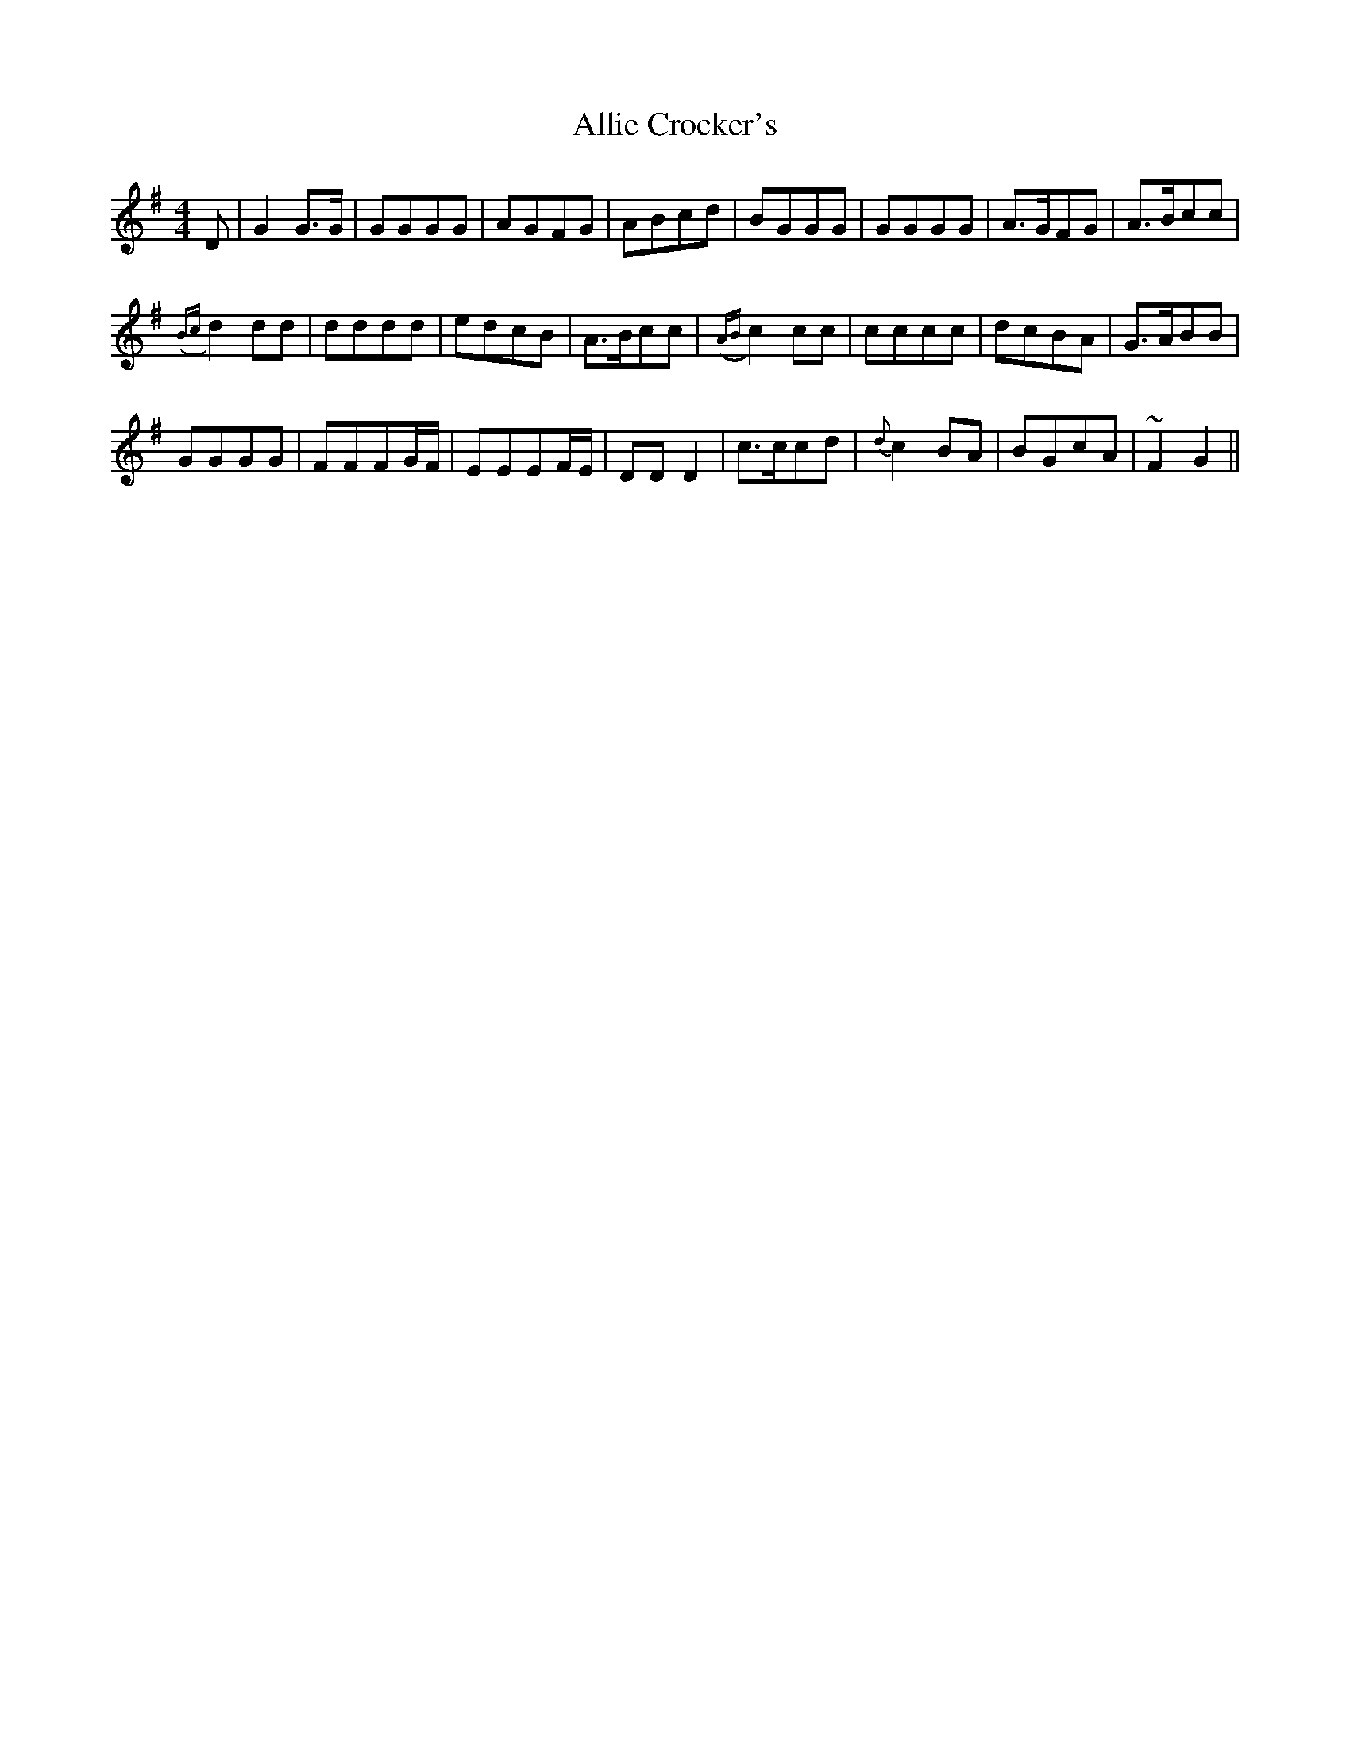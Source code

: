 X: 994
T: Allie Crocker's
R: reel
M: 4/4
K: Gmajor
D|G2 G>G|GGGG|AGFG|ABcd|BGGG|GGGG|A>GFG|A>Bcc|
({Bc}d2) dd|dddd|edcB|A>Bcc|({AB}c2) cc|cccc|dcBA|G>ABB|
GGGG|FFFG/F/|EEEF/E/|DD D2|c>ccd|{d}c2 BA|BGcA|~F2 G2||

